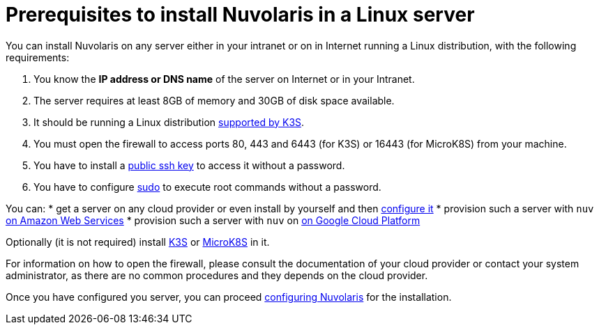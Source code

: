 = Prerequisites to install Nuvolaris in a Linux server

You can install Nuvolaris on any server either in your intranet or on in Internet running a Linux distribution, with the following requirements:


. You know the **IP address or DNS name** of the server on Internet or in your Intranet.
. The server requires at least 8GB of memory and 30GB of disk space available.
. It should be running a Linux distribution https://docs.k3s.io/installation/requirements[supported by K3S].
. You must open the firewall to access ports   80, 443 and 6443 (for K3S) or 16443 (for MicroK8S) from your machine. 
. You have to install a <<sshkey, public ssh key>> to access it without a password.
. You have to configure <<sudo, sudo>> to execute root commands without a password.

You can:
* get a server on any cloud provider or even install by yourself and then xref:prereq-server-generic.adoc[configure it]
* provision such a server with `nuv` xref:prereq-server-aws.adoc[on Amazon Web Services]
* provision such a server with `nuv` on xref:prereq-server-gcp.adoc[on Google Cloud Platform]


Optionally (it is not required) install xref:prereq-k3s.adoc[K3S] or xref:prereq-mk8s.adoc[MicroK8S] in it.

For information on how to open the firewall, please consult the documentation of your cloud provider or contact your system administrator, as there are no common procedures and they depends on the cloud provider.


Once you have configured you server, you can proceed xref:configure.adoc[configuring Nuvolaris] for the installation.

